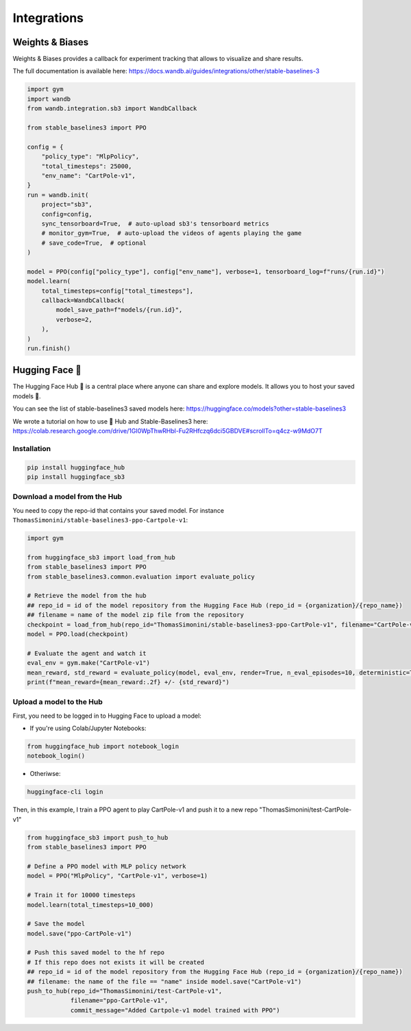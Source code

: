 .. _integrations:

============
Integrations
============

Weights & Biases
================

Weights & Biases provides a callback for experiment tracking that allows to visualize and share results.

The full documentation is available here: https://docs.wandb.ai/guides/integrations/other/stable-baselines-3

.. code-block:: python

  import gym
  import wandb
  from wandb.integration.sb3 import WandbCallback

  from stable_baselines3 import PPO

  config = {
      "policy_type": "MlpPolicy",
      "total_timesteps": 25000,
      "env_name": "CartPole-v1",
  }
  run = wandb.init(
      project="sb3",
      config=config,
      sync_tensorboard=True,  # auto-upload sb3's tensorboard metrics
      # monitor_gym=True,  # auto-upload the videos of agents playing the game
      # save_code=True,  # optional
  )

  model = PPO(config["policy_type"], config["env_name"], verbose=1, tensorboard_log=f"runs/{run.id}")
  model.learn(
      total_timesteps=config["total_timesteps"],
      callback=WandbCallback(
          model_save_path=f"models/{run.id}",
          verbose=2,
      ),
  )
  run.finish()


Hugging Face 🤗
===============
The Hugging Face Hub 🤗 is a central place where anyone can share and explore models. It allows you to host your saved models 💾.

You can see the list of stable-baselines3 saved models here: https://huggingface.co/models?other=stable-baselines3

We wrote a tutorial on how to use 🤗 Hub and Stable-Baselines3 here: https://colab.research.google.com/drive/1GI0WpThwRHbl-Fu2RHfczq6dci5GBDVE#scrollTo=q4cz-w9MdO7T

Installation
-------------

.. code-block:: bash

 pip install huggingface_hub
 pip install huggingface_sb3


Download a model from the Hub
-----------------------------
You need to copy the repo-id that contains your saved model.
For instance ``ThomasSimonini/stable-baselines3-ppo-Cartpole-v1``:

.. code-block:: python

 import gym

 from huggingface_sb3 import load_from_hub
 from stable_baselines3 import PPO
 from stable_baselines3.common.evaluation import evaluate_policy

 # Retrieve the model from the hub
 ## repo_id = id of the model repository from the Hugging Face Hub (repo_id = {organization}/{repo_name})
 ## filename = name of the model zip file from the repository
 checkpoint = load_from_hub(repo_id="ThomasSimonini/stable-baselines3-ppo-CartPole-v1", filename="CartPole-v1")
 model = PPO.load(checkpoint)

 # Evaluate the agent and watch it
 eval_env = gym.make("CartPole-v1")
 mean_reward, std_reward = evaluate_policy(model, eval_env, render=True, n_eval_episodes=10, deterministic=True)
 print(f"mean_reward={mean_reward:.2f} +/- {std_reward}")


Upload a model to the Hub
-------------------------

First, you need to be logged in to Hugging Face to upload a model:

- If you're using Colab/Jupyter Notebooks:

.. code-block:: python

 from huggingface_hub import notebook_login
 notebook_login()


- Otheriwse:

.. code-block:: bash

 huggingface-cli login

Then, in this example, I train a PPO agent to play CartPole-v1 and push it to a new repo "ThomasSimonini/test-CartPole-v1"

.. code-block:: python

 from huggingface_sb3 import push_to_hub
 from stable_baselines3 import PPO

 # Define a PPO model with MLP policy network
 model = PPO("MlpPolicy", "CartPole-v1", verbose=1)

 # Train it for 10000 timesteps
 model.learn(total_timesteps=10_000)

 # Save the model
 model.save("ppo-CartPole-v1")

 # Push this saved model to the hf repo
 # If this repo does not exists it will be created
 ## repo_id = id of the model repository from the Hugging Face Hub (repo_id = {organization}/{repo_name})
 ## filename: the name of the file == "name" inside model.save("CartPole-v1")
 push_to_hub(repo_id="ThomasSimonini/test-CartPole-v1",
             filename="ppo-CartPole-v1",
             commit_message="Added Cartpole-v1 model trained with PPO")
